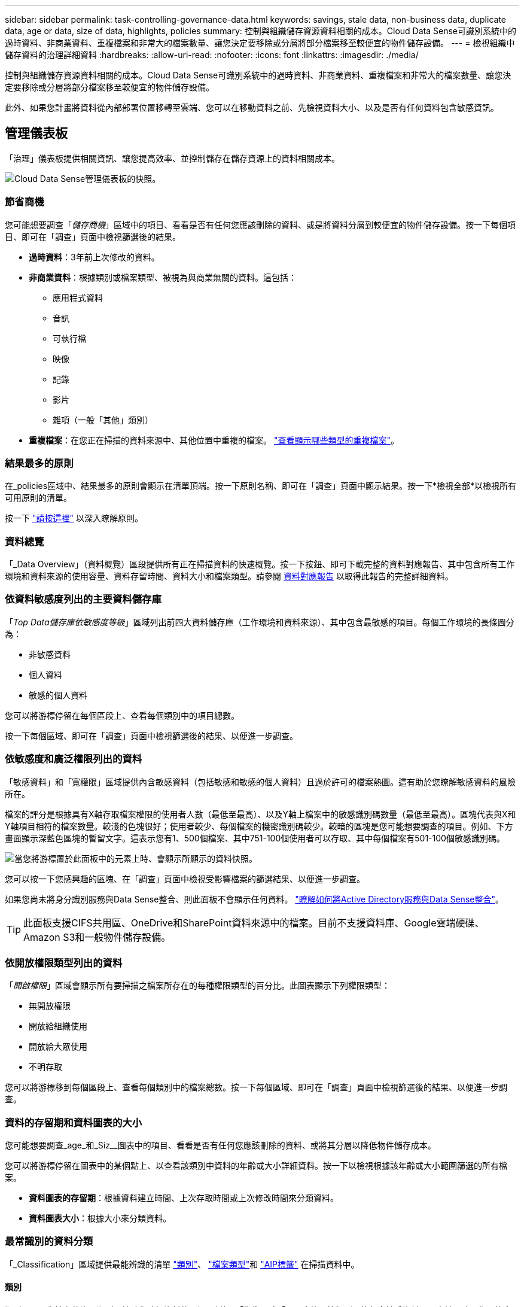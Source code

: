 ---
sidebar: sidebar 
permalink: task-controlling-governance-data.html 
keywords: savings, stale data, non-business data, duplicate data, age or data, size of data, highlights, policies 
summary: 控制與組織儲存資源資料相關的成本。Cloud Data Sense可識別系統中的過時資料、非商業資料、重複檔案和非常大的檔案數量、讓您決定要移除或分層將部分檔案移至較便宜的物件儲存設備。 
---
= 檢視組織中儲存資料的治理詳細資料
:hardbreaks:
:allow-uri-read: 
:nofooter: 
:icons: font
:linkattrs: 
:imagesdir: ./media/


[role="lead"]
控制與組織儲存資源資料相關的成本。Cloud Data Sense可識別系統中的過時資料、非商業資料、重複檔案和非常大的檔案數量、讓您決定要移除或分層將部分檔案移至較便宜的物件儲存設備。

此外、如果您計畫將資料從內部部署位置移轉至雲端、您可以在移動資料之前、先檢視資料大小、以及是否有任何資料包含敏感資訊。



== 管理儀表板

「治理」儀表板提供相關資訊、讓您提高效率、並控制儲存在儲存資源上的資料相關成本。

image:screenshot_compliance_governance_dashboard.png["Cloud Data Sense管理儀表板的快照。"]



=== 節省商機

您可能想要調查「_儲存商機_」區域中的項目、看看是否有任何您應該刪除的資料、或是將資料分層到較便宜的物件儲存設備。按一下每個項目、即可在「調查」頁面中檢視篩選後的結果。

* *過時資料*：3年前上次修改的資料。
* *非商業資料*：根據類別或檔案類型、被視為與商業無關的資料。這包括：
+
** 應用程式資料
** 音訊
** 可執行檔
** 映像
** 記錄
** 影片
** 雜項（一般「其他」類別）


* *重複檔案*：在您正在掃描的資料來源中、其他位置中重複的檔案。 link:task-investigate-data.html#viewing-all-duplicated-files["查看顯示哪些類型的重複檔案"]。




=== 結果最多的原則

在_policies區域中、結果最多的原則會顯示在清單頂端。按一下原則名稱、即可在「調查」頁面中顯示結果。按一下*檢視全部*以檢視所有可用原則的清單。

按一下 link:task-using-policies.html["請按這裡"] 以深入瞭解原則。



=== 資料總覽

「_Data Overview」（資料概覽）區段提供所有正在掃描資料的快速概覽。按一下按鈕、即可下載完整的資料對應報告、其中包含所有工作環境和資料來源的使用容量、資料存留時間、資料大小和檔案類型。請參閱 <<資料對應報告,資料對應報告>> 以取得此報告的完整詳細資料。



=== 依資料敏感度列出的主要資料儲存庫

「_Top Data儲存庫依敏感度等級_」區域列出前四大資料儲存庫（工作環境和資料來源）、其中包含最敏感的項目。每個工作環境的長條圖分為：

* 非敏感資料
* 個人資料
* 敏感的個人資料


您可以將游標停留在每個區段上、查看每個類別中的項目總數。

按一下每個區域、即可在「調查」頁面中檢視篩選後的結果、以便進一步調查。



=== 依敏感度和廣泛權限列出的資料

「敏感資料」和「寬權限」區域提供內含敏感資料（包括敏感和敏感的個人資料）且過於許可的檔案熱圖。這有助於您瞭解敏感資料的風險所在。

檔案的評分是根據具有X軸存取檔案權限的使用者人數（最低至最高）、以及Y軸上檔案中的敏感識別碼數量（最低至最高）。區塊代表與X和Y軸項目相符的檔案數量。較淺的色塊很好；使用者較少、每個檔案的機密識別碼較少。較暗的區塊是您可能想要調查的項目。例如、下方畫面顯示深藍色區塊的暫留文字。這表示您有1、500個檔案、其中751-100個使用者可以存取、其中每個檔案有501-100個敏感識別碼。

image:screenshot_compliance_sensitive_data.png["當您將游標置於此面板中的元素上時、會顯示所顯示的資料快照。"]

您可以按一下您感興趣的區塊、在「調查」頁面中檢視受影響檔案的篩選結果、以便進一步調查。

如果您尚未將身分識別服務與Data Sense整合、則此面板不會顯示任何資料。 link:task-add-active-directory-datasense.html["瞭解如何將Active Directory服務與Data Sense整合"^]。


TIP: 此面板支援CIFS共用區、OneDrive和SharePoint資料來源中的檔案。目前不支援資料庫、Google雲端硬碟、Amazon S3和一般物件儲存設備。



=== 依開放權限類型列出的資料

「_開啟權限_」區域會顯示所有要掃描之檔案所存在的每種權限類型的百分比。此圖表顯示下列權限類型：

* 無開放權限
* 開放給組織使用
* 開放給大眾使用
* 不明存取


您可以將游標移到每個區段上、查看每個類別中的檔案總數。按一下每個區域、即可在「調查」頁面中檢視篩選後的結果、以便進一步調查。



=== 資料的存留期和資料圖表的大小

您可能想要調查_age_和_Siz__圖表中的項目、看看是否有任何您應該刪除的資料、或將其分層以降低物件儲存成本。

您可以將游標停留在圖表中的某個點上、以查看該類別中資料的年齡或大小詳細資料。按一下以檢視根據該年齡或大小範圍篩選的所有檔案。

* *資料圖表的存留期*：根據資料建立時間、上次存取時間或上次修改時間來分類資料。
* *資料圖表大小*：根據大小來分類資料。




=== 最常識別的資料分類

「_Classification」區域提供最能辨識的清單 link:task-controlling-private-data.html#viewing-files-by-categories["類別"^]、 link:task-controlling-private-data.html#viewing-files-by-file-types["檔案類型"^]和 link:task-org-private-data.html#categorizing-your-data-using-aip-labels["AIP標籤"^] 在掃描資料中。



==== 類別

類別可顯示您擁有的資訊類型、協助您瞭解資料的現況。例如、「恢復」或「員工合約」等類別可能包含敏感資料。調查結果時、您可能會發現員工合約儲存在不安全的位置。然後您就可以修正該問題。

請參閱 link:task-controlling-private-data.html#viewing-files-by-categories["依類別檢視檔案"^] 以取得更多資訊。



==== 檔案類型

檢閱檔案類型有助於控制敏感資料、因為您可能會發現某些檔案類型儲存不正確。

請參閱 link:task-controlling-private-data.html#viewing-files-by-file-types["檢視檔案類型"^] 以取得更多資訊。



==== AIP標籤

如果您已訂閱Azure資訊保護（AIP）、您可以將標籤套用至內容、以分類及保護文件與檔案。檢閱指派給檔案的最常用AIP標籤、即可查看檔案中最常用的標籤。

請參閱 link:task-org-private-data.html#categorizing-your-data-using-aip-labels["AIP標籤"^] 以取得更多資訊。



=== 資料對應報告

資料對應報告概述儲存在企業資料來源中的資料、協助您做出移轉、備份、安全性及法規遵循程序等決策。報告首先列出一份概述報告、摘要說明您所有的工作環境和資料來源、然後針對每個工作環境提供詳細資料。

報告包含下列資訊：

使用容量:: 適用於所有工作環境：列出每個工作環境的檔案數量和使用容量。對於單一工作環境：列出使用最大容量的檔案。
資料存留期:: 提供三個圖表、說明檔案建立、上次修改或上次存取的時間。根據特定日期範圍列出檔案數量及其使用容量。
資料大小:: 列出工作環境中特定大小範圍內的檔案數量。
檔案類型:: 列出儲存在工作環境中的每種檔案類型的檔案總數和使用容量。




==== 產生資料對應報告

移至「Data Sense（資料感測）」索引標籤以產生報告。

.步驟
. 在BlueXP功能表中、按一下*管理>分類*。
. 按一下「*管理*」、然後按一下「管理儀表板」中的「*完整資料對應總覽報告*」按鈕。
+
image:screenshot_compliance_data_mapping_report_button.png["「管理儀表板」的快照、顯示如何啟動資料對應報告。"]



.結果
Cloud Data Sense會產生一份PDF報告、您可以視需要檢閱並傳送給其他群組。

請注意、您可以按一下、從「資料感知」頁面頂端自訂顯示在報告第一頁上的公司名稱 image:screenshot_gallery_options.gif["「更多」按鈕"] 然後按一下*變更公司名稱*。下次產生報告時、會加入新名稱。
